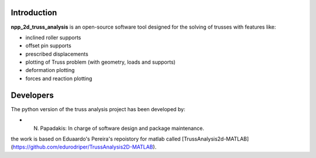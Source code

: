 Introduction
------------

**npp_2d_truss_analysis** is an open-source software tool designed for the  solving of trusses with features like:

-  inclined roller supports
-  offset pin supports
-  prescribed displacements
-  plotting of Truss problem (with geometry, loads and supports)
-  deformation plotting
-  forces and reaction plotting

Developers
----------

The python version of the truss analysis project has been developed by:

- N. Papadakis: In charge of software design and package maintenance.

the work is based on Eduaardo's Pereira's repoistory for matlab called [TrussAnalysis2d-MATLAB](https://github.com/edurodriper/TrussAnalysis2D-MATLAB).
